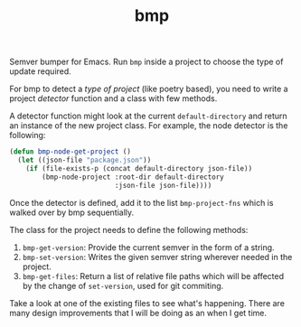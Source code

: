#+TITLE: bmp

Semver bumper for Emacs. Run ~bmp~ inside a project to choose the type of update
required.

For bmp to detect a /type of project/ (like poetry based), you need to write a
project /detector/ function and a class with few methods.

A detector function might look at the current ~default-directory~ and return an
instance of the new project class. For example, the node detector is the
following:

#+BEGIN_SRC emacs-lisp
  (defun bmp-node-get-project ()
    (let ((json-file "package.json"))
      (if (file-exists-p (concat default-directory json-file))
          (bmp-node-project :root-dir default-directory
                            :json-file json-file))))
#+END_SRC

Once the detector is defined, add it to the list ~bmp-project-fns~ which is walked
over by bmp sequentially.

The class for the project needs to define the following methods:

1. ~bmp-get-version~: Provide the current semver in the form of a string.
2. ~bmp-set-version~: Writes the given semver string wherever needed in the
   project.
3. ~bmp-get-files~: Return a list of relative file paths which will be affected by
   the change of ~set-version~, used for git commiting.

Take a look at one of the existing files to see what's happening. There are many
design improvements that I will be doing as an when I get time.
